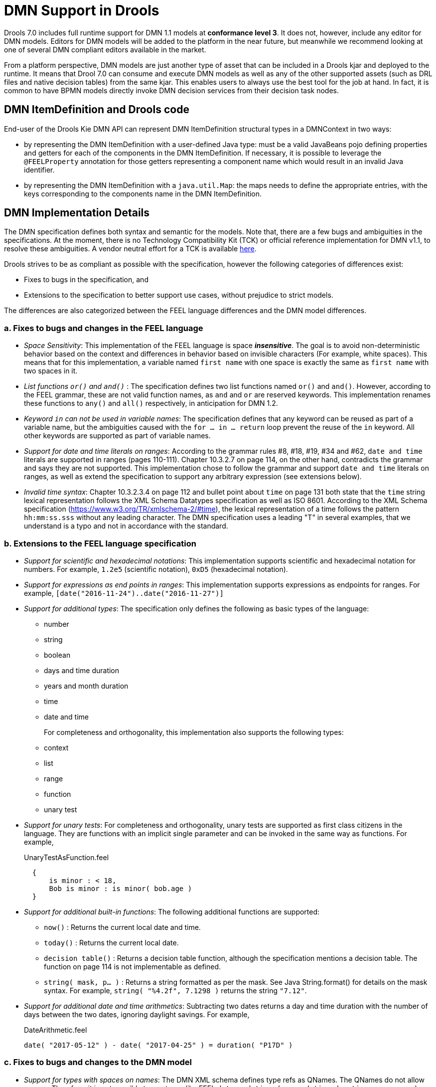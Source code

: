 [#dmn_support_in_drools]
= DMN Support in Drools
:imagesdir: ..

Drools 7.0 includes full runtime support for DMN 1.1 models at *conformance level 3*. It does not, however, include any editor for DMN models. Editors for DMN models will be
added to the platform in the near future, but meanwhile we recommend looking at one of several DMN compliant editors available in the market.

From a platform perspective, DMN models are just another type of asset that can be included in a Drools kjar and deployed to the runtime. It means that Drool 7.0 can consume and
execute DMN models as well as any of the other supported assets (such as DRL files and native decision tables) from the same kjar. This enables users to always use the best tool for
the job at hand. In fact, it is common to have BPMN models directly invoke DMN decision services from their decision task nodes.

[#dmn_support_in_drools_itemdefinition]
== DMN ItemDefinition and Drools code
End-user of the Drools Kie DMN API can represent DMN ItemDefinition structural types in a DMNContext in two ways:

* by representing the DMN ItemDefinition with a user-defined Java type: must be a valid JavaBeans pojo defining properties and getters for each of the components in the DMN ItemDefinition. If necessary, it is possible to leverage the `@FEELProperty` annotation for those getters representing a component name which would result in an invalid Java identifier.
* by representing the DMN ItemDefinition with a `java.util.Map`: the maps needs to define the appropriate entries, with the keys corresponding to the components name in the DMN ItemDefinition.

[#dmn_support_in_drools_details]
== DMN Implementation Details

The DMN specification defines both syntax and semantic for the models. Note that, there are a few bugs and ambiguities in the specifications. At the moment, there is no Technology Compatibility Kit (TCK) or official reference implementation for DMN v1.1, to resolve these ambiguities. A vendor neutral effort for a TCK is available https://dmn-tck.github.io/tck[here].

Drools strives to be as compliant as possible with the specification, however the following categories of differences exist:

* Fixes to bugs in the specification, and 
* Extensions to the specification to better support use cases, without prejudice to strict models.

The differences are also categorized between the FEEL language differences and the DMN model differences.

=== a. Fixes to bugs and changes in the FEEL language

* __Space Sensitivity__: This implementation of the FEEL language is space *__insensitive__*. The goal is to avoid
non-deterministic behavior based on the context and differences in behavior based on invisible characters (For example,
 white spaces). This means that for this implementation, a variable named `first name` with one space is exactly
 the same as `first  name` with two spaces in it.

* __List functions `or()` and `and()` __: The specification defines two list functions named `or()` and `and()`. However,
according to the FEEL grammar, these are not valid function names, as `and` and `or` are reserved keywords.
 This implementation renames these functions to `any()` and `all()` respectively, in anticipation for DMN 1.2.

* __Keyword `in` can not be used in variable names__: The specification defines that any keyword can be reused as part
 of a variable name, but the ambiguities caused with the `for ... in ... return` loop prevent the reuse of the `in`
 keyword. All other keywords are supported as part of variable names.

* __Support for date and time literals on ranges__: According to the grammar rules #8, #18, #19, #34 and #62, `date
 and time` literals are supported in ranges (pages 110-111). Chapter 10.3.2.7 on page 114, on the other hand, contradicts
 the grammar and says they are not supported. This implementation chose to follow the grammar and support `date and
 time` literals on ranges, as well as extend the specification to support any arbitrary expression (see extensions below).

* __Invalid time syntax__: Chapter 10.3.2.3.4 on page 112 and bullet point about `time` on page 131 both state that
 the `time` string lexical representation follows the XML Schema Datatypes specification as well as ISO 8601. According
 to the XML Schema specification (https://www.w3.org/TR/xmlschema-2/#time), the lexical representation of a time follows
 the pattern `hh:mm:ss.sss` without any leading character. The DMN specification uses a leading "T" in several examples,
 that we understand is a typo and not in accordance with the standard.

=== b. Extensions to the FEEL language specification

* __Support for scientific and hexadecimal notations__: This implementation supports scientific and hexadecimal
  notation for numbers. For example, `1.2e5` (scientific notation), `0xD5` (hexadecimal notation).

* __Support for expressions as end points in ranges__: This implementation supports expressions as endpoints
  for ranges. For example, `[date("2016-11-24")..date("2016-11-27")]`

* __Support for additional types__: The specification only defines the following as basic types of the language:
  ** number
  ** string
  ** boolean
  ** days and time duration
  ** years and month duration
  ** time
  ** date and time
+
For completeness and orthogonality, this implementation also supports the following types:

  ** context
  ** list
  ** range
  ** function
  ** unary test

* __Support for unary tests__: For completeness and orthogonality, unary tests are supported
  as first class citizens in the language. They are functions with an implicit single
  parameter and can be invoked in the same way as functions. For example,
+
[source,json]
.UnaryTestAsFunction.feel
----
  {
      is minor : < 18,
      Bob is minor : is minor( bob.age )
  }
----

* __Support for additional built-in functions__: The following additional functions are supported:

  ** `now()` : Returns the current local date and time.
  ** `today()` : Returns the current local date.
  ** `decision table()` : Returns a decision table function, although the specification mentions a decision table.
  The function on page 114 is not implementable as defined.
  ** `string( mask, p... )` : Returns a string formatted as per the mask. See Java String.format() for
  details on the mask syntax. For example, `string( "%4.2f", 7.1298 )` returns the string `"7.12"`.

* __Support for additional date and time arithmetics__: Subtracting two dates returns a day and time duration with the number of days between the two
  dates, ignoring daylight savings. For example,
+
[source,json]
.DateArithmetic.feel
----
date( "2017-05-12" ) - date( "2017-04-25" ) = duration( "P17D" )
----

=== c. Fixes to bugs and changes to the DMN model

* __Support for types with spaces on names__: The DMN XML schema defines type refs as QNames.
  The QNames do not allow spaces. Therefore, it is not possible to use types like FEEL `date and time`,
  `days and time duration` or `years and months duration`. This implementation does parse such
  typerefs as strings and allows type names with spaces. However, in order to comply with the XML schema,
  it also adds the following aliases to such types that can be used instead:

  ** `date and time` = `dateTime`
  ** `days and time duration` = `duration` or `dayTimeDuration`
  ** `years and months duration` = `duration` or `yearMonthDuration`
+
Note that, for the "duration" types, the user can simply use `duration` and the engine will
infer the proper duration, either `days and time duration` or `years and months duration`.

=== d. Extensions to the DMN model specification

* __Lists support heterogeneous element types__: Currently this implementation supports
  lists with heterogeneous element types. This is an experimental extension and does limit the
  functionality of some functions and filters. This decision will be re-evaluated in the future.

* __TypeRef link between Decision Tables and Item Definitions__: On decision tables/input clause,
  if no values list is defined, the engine automatically checks the type reference and applies the
  allowed values check if it is defined.
